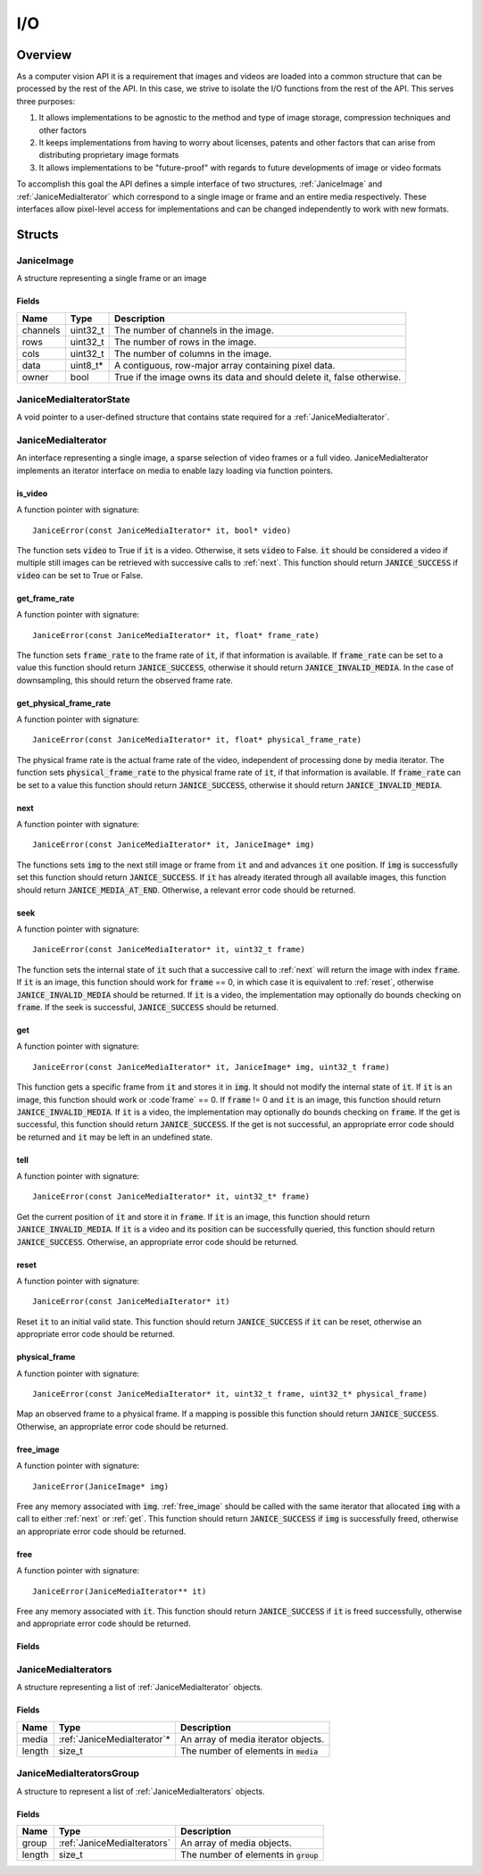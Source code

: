 .. _io:

I/O
===

Overview
--------

As a computer vision API it is a requirement that images and videos are loaded
into a common structure that can be processed by the rest of the API. In this
case, we strive to isolate the I/O functions from the rest of the API. This
serves three purposes:

1. It allows implementations to be agnostic to the method and type of
   image storage, compression techniques and other factors
2. It keeps implementations from having to worry about licenses, patents
   and other factors that can arise from distributing proprietary image
   formats
3. It allows implementations to be "future-proof" with regards to future
   developments of image or video formats

To accomplish this goal the API defines a simple interface of two structures,
:ref:`JaniceImage` and :ref:`JaniceMediaIterator` which correspond to a single
image or frame and an entire media respectively. These interfaces allow
pixel-level access for implementations and can be changed independently to work
with new formats.

Structs
-------

.. _JaniceImage:

JaniceImage
~~~~~~~~~~~

A structure representing a single frame or an image

Fields
^^^^^^

+----------+-----------+------------------------------------------------------------------------+
|   Name   |   Type    |                              Description                               |
+==========+===========+========================================================================+
| channels | uint32\_t | The number of channels in the image.                                   |
+----------+-----------+------------------------------------------------------------------------+
| rows     | uint32\_t | The number of rows in the image.                                       |
+----------+-----------+------------------------------------------------------------------------+
| cols     | uint32\_t | The number of columns in the image.                                    |
+----------+-----------+------------------------------------------------------------------------+
| data     | uint8_t\* | A contiguous, row-major array containing pixel data.                   |
+----------+-----------+------------------------------------------------------------------------+
| owner    | bool      | True if the image owns its data and should delete it, false otherwise. |
+----------+-----------+------------------------------------------------------------------------+

.. _JaniceMediaIteratorState:

JaniceMediaIteratorState
~~~~~~~~~~~~~~~~~~~~~~~~

A void pointer to a user-defined structure that contains state required for a
:ref:`JaniceMediaIterator`.

.. _JaniceMediaIterator:

JaniceMediaIterator
~~~~~~~~~~~~~~~~~~~

An interface representing a single image, a sparse selection of video frames or
a full video. JaniceMediaIterator implements an iterator interface on media
to enable lazy loading via function pointers.

.. _is_video:

is\_video
^^^^^^^^^

A function pointer with signature:

::

    JaniceError(const JaniceMediaIterator* it, bool* video)

The function sets :code:`video` to True if :code:`it` is a video. Otherwise, it
sets :code:`video` to False. :code:`it` should be considered a video if multiple
still images can be retrieved with successive calls to :ref:`next`. This
function should return :code:`JANICE_SUCCESS` if :code:`video` can be set to
True or False.

.. _get_frame_rate:

get\_frame\_rate
^^^^^^^^^^^^^^^^

A function pointer with signature:

::

    JaniceError(const JaniceMediaIterator* it, float* frame_rate)

The function sets :code:`frame_rate` to the frame rate of :code:`it`, if that
information is available. If :code:`frame_rate` can be set to a value this
function should return :code:`JANICE_SUCCESS`, otherwise it should return
:code:`JANICE_INVALID_MEDIA`. In the case of downsampling, this should return
the observed frame rate.

.. _get_physical_frame_rate:

get\_physical\_frame\_rate
^^^^^^^^^^^^^^^^^^^^^^^^^^

A function pointer with signature:

::

    JaniceError(const JaniceMediaIterator* it, float* physical_frame_rate)

The physical frame rate is the actual frame rate of the video, independent of
processing done by media iterator. The function sets :code:`physical_frame_rate`
to the physical frame rate of :code:`it`, if that information is available. If
:code:`frame_rate` can be set to a value this function should return
:code:`JANICE_SUCCESS`, otherwise it should return :code:`JANICE_INVALID_MEDIA`.

.. _next:

next
^^^^

A function pointer with signature:

::

    JaniceError(const JaniceMediaIterator* it, JaniceImage* img)

The functions sets :code:`img` to the next still image or frame from :code:`it`
and and advances :code:`it` one position. If :code:`img` is successfully set
this function should return :code:`JANICE_SUCCESS`. If :code:`it` has already
iterated through all available images, this function should return
:code:`JANICE_MEDIA_AT_END`. Otherwise, a relevant error code should be
returned.

.. _seek:

seek
^^^^

A function pointer with signature:

::

    JaniceError(const JaniceMediaIterator* it, uint32_t frame)


The function sets the internal state of :code:`it` such that a successive call
to :ref:`next` will return the image with index :code:`frame`. If :code:`it` is
an image, this function should work for :code:`frame` == 0, in which case it is
equivalent to :ref:`reset`, otherwise :code:`JANICE_INVALID_MEDIA` should be
returned. If :code:`it` is a video, the implementation may optionally do bounds
checking on :code:`frame`. If the seek is successful, :code:`JANICE_SUCCESS`
should be returned.

.. _get:

get
^^^

A function pointer with signature:

::

    JaniceError(const JaniceMediaIterator* it, JaniceImage* img, uint32_t frame)

This function gets a specific frame from :code:`it` and stores it in
:code:`img`. It should not modify the internal state of :code:`it`. If
:code:`it` is an image, this function should work or :code`frame` == 0. If
:code:`frame` != 0 and :code:`it` is an image, this function should return
:code:`JANICE_INVALID_MEDIA`. If :code:`it` is a video, the implementation may
optionally do bounds checking on :code:`frame`. If the get is successful, this
function should return :code:`JANICE_SUCCESS`. If the get is not successful, an
appropriate error code should be returned and :code:`it` may be left in an
undefined state.

.. _tell:

tell
^^^^

A function pointer with signature:

::

    JaniceError(const JaniceMediaIterator* it, uint32_t* frame)

Get the current position of :code:`it` and store it in :code:`frame`. If
:code:`it` is an image, this function should return
:code:`JANICE_INVALID_MEDIA`. If :code:`it` is a video and its position can be
successfully queried, this function should return :code:`JANICE_SUCCESS`.
Otherwise, an appropriate error code should be returned.

.. _reset:

reset
^^^^^

A function pointer with signature:

::

    JaniceError(const JaniceMediaIterator* it)

Reset :code:`it` to an initial valid state. This function should return
:code:`JANICE_SUCCESS` if :code:`it` can be reset, otherwise an appropriate
error code should be returned.

.. _physical_frame:

physical\_frame
^^^^^^^^^^^^^^^

A function pointer with signature:

::

    JaniceError(const JaniceMediaIterator* it, uint32_t frame, uint32_t* physical_frame)

Map an observed frame to a physical frame. If a mapping is possible this
function should return :code:`JANICE_SUCCESS`. Otherwise, an appropriate error
code should be returned.

.. _free_image:

free\_image
^^^^^^^^^^^

A function pointer with signature:

::

    JaniceError(JaniceImage* img)

Free any memory associated with :code:`img`. :ref:`free_image` should be called with
the same iterator that allocated :code:`img` with a call to either :ref:`next` or
:ref:`get`. This function should return :code:`JANICE_SUCCESS` if :code:`img` is 
successfully freed, otherwise an appropriate error code should be returned.

.. _free:

free
^^^^

A function pointer with signature:

::

    JaniceError(JaniceMediaIterator** it)

Free any memory associated with :code:`it`. This function should return 
:code:`JANICE_SUCCESS` if :code:`it` is freed successfully, otherwise and appropriate
error code should be returned.

Fields
^^^^^^

+----------------------------+-------------------------------------------------------------------------------------+--------------------------------------------------------------------------------------------------------------------------------+
|            Name            |                                        Type                                         |                                                          Description                                                           |
+============================+=====================================================================================+================================================================================================================================+
| is\_video                  | :ref:`JaniceError`\(const :ref:`JaniceMediaIterator`\*, bool\*\)                          | See :ref:`is_video`.                                                                                                           |
+----------------------------+-------------------------------------------------------------------------------------+--------------------------------------------------------------------------------------------------------------------------------+
| get\_frame\_rate           | :ref:`JaniceError`\(const :ref:`JaniceMediaIterator`\*, float\*\)                         | See :ref:`get_frame_rate`.                                                                                                     |
+----------------------------+-------------------------------------------------------------------------------------+--------------------------------------------------------------------------------------------------------------------------------+
| get\_physical\_frame\_rate | :ref:`JaniceError`\(const :ref:`JaniceMediaIterator`\*, float\*\)                         | See :ref:`get_physical_frame_rate`.                                                                                            |
+----------------------------+-------------------------------------------------------------------------------------+--------------------------------------------------------------------------------------------------------------------------------+
| next                       | :ref:`JaniceError`\(const :ref:`JaniceMediaIterator`\*, :ref:`JaniceImage`\*\)            | See :ref:`next`.                                                                                                               |
+----------------------------+-------------------------------------------------------------------------------------+--------------------------------------------------------------------------------------------------------------------------------+
| seek                       | :ref:`JaniceError`\(const :ref:`JaniceMediaIterator`\*, uint32\_t\)                       | See :ref:`seek`.                                                                                                               |
+----------------------------+-------------------------------------------------------------------------------------+--------------------------------------------------------------------------------------------------------------------------------+
| get                        | :ref:`JaniceError`\(const :ref:`JaniceMediaIterator`\*, :ref:`JaniceImage`\*, uint32\_t\) | See :ref:`get`.                                                                                                                |
+----------------------------+-------------------------------------------------------------------------------------+--------------------------------------------------------------------------------------------------------------------------------+
| tell                       | :ref:`JaniceError`\(const :ref:`JaniceMediaIterator`\*, uint32\_t\*\)                     | See :ref:`tell`.                                                                                                               |
+----------------------------+-------------------------------------------------------------------------------------+--------------------------------------------------------------------------------------------------------------------------------+
| reset                      | :ref:`JaniceError`\(const :ref:`JaniceMediaIterator`\*\)                                  | See :ref:`reset`.                                                                                                              |
+----------------------------+-------------------------------------------------------------------------------------+--------------------------------------------------------------------------------------------------------------------------------+
| physical\_frame            | :ref:`JaniceError`\(const :ref:`JaniceMediaIterator`\*, uint32\_t, uint32\_t\*\)          | See :ref:`physical_frame`.                                                                                                     |
+----------------------------+-------------------------------------------------------------------------------------+--------------------------------------------------------------------------------------------------------------------------------+
| free\_image                | :ref:`JaniceError`\(:ref:`JaniceImage`\*\)                                          | See :ref:`free_image`.                                                                                                         |
+----------------------------+-------------------------------------------------------------------------------------+--------------------------------------------------------------------------------------------------------------------------------+
| free                       | :ref:`JaniceError`\(:ref:`JaniceMediaIterator`\*\*\)                                | See :ref:`free`.                                                                                                               |
+----------------------------+-------------------------------------------------------------------------------------+--------------------------------------------------------------------------------------------------------------------------------+
| _internal                  | :ref:`JaniceMediaIteratorState`                                                     | A pointer to memory meant for internal use only. The implementation may use this to store persistent state about the iterator. |
+----------------------------+-------------------------------------------------------------------------------------+--------------------------------------------------------------------------------------------------------------------------------+

.. _JaniceMediaIterators:

JaniceMediaIterators
~~~~~~~~~~~~~~~~~~~~

A structure representing a list of :ref:`JaniceMediaIterator` objects.

Fields
^^^^^^

+--------+------------------------------+-----------------------------------------+
|  Name  |             Type             |               Description               |
+========+==============================+=========================================+
| media  | :ref:`JaniceMediaIterator`\* | An array of media iterator objects.     |
+--------+------------------------------+-----------------------------------------+
| length | size_t                       | The number of elements in :code:`media` |
+--------+------------------------------+-----------------------------------------+

.. _JaniceMediaIteratorsGroup:

JaniceMediaIteratorsGroup
~~~~~~~~~~~~~~~~~~~~~~~~~

A structure to represent a list of :ref:`JaniceMediaIterators` objects.

Fields
^^^^^^

+--------+-----------------------------+-----------------------------------------+
|  Name  |            Type             |               Description               |
+========+=============================+=========================================+
| group  | :ref:`JaniceMediaIterators` | An array of media objects.              |
+--------+-----------------------------+-----------------------------------------+
| length | size\_t                     | The number of elements in :code:`group` |
+--------+-----------------------------+-----------------------------------------+
